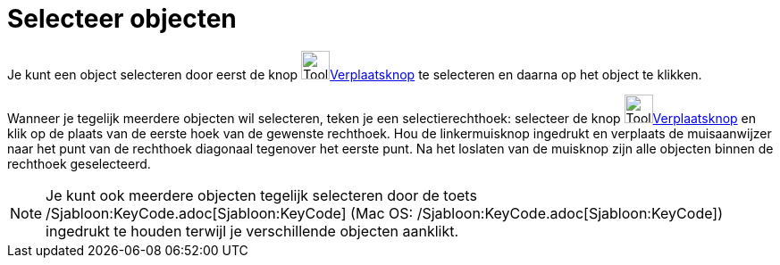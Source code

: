 = Selecteer objecten
:page-en: Select_Objects
ifdef::env-github[:imagesdir: /nl/modules/ROOT/assets/images]

Je kunt een object selecteren door eerst de knop image:Tool_Move.gif[Tool
Move.gif,width=32,height=32]xref:/Verplaatsknop.adoc[Verplaatsknop] te selecteren en daarna op het object te klikken.

Wanneer je tegelijk meerdere objecten wil selecteren, teken je een selectierechthoek: selecteer de knop
image:Tool_Move.gif[Tool Move.gif,width=32,height=32]xref:/Verplaatsknop.adoc[Verplaatsknop] en klik op de plaats van de
eerste hoek van de gewenste rechthoek. Hou de linkermuisknop ingedrukt en verplaats de muisaanwijzer naar het punt van
de rechthoek diagonaal tegenover het eerste punt. Na het loslaten van de muisknop zijn alle objecten binnen de rechthoek
geselecteerd.

[NOTE]
====

Je kunt ook meerdere objecten tegelijk selecteren door de toets /Sjabloon:KeyCode.adoc[Sjabloon:KeyCode] (Mac OS:
/Sjabloon:KeyCode.adoc[Sjabloon:KeyCode]) ingedrukt te houden terwijl je verschillende objecten aanklikt.

====
